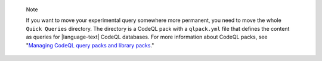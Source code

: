 .. pull-quote::

   Note

   If you want to move your experimental query somewhere more permanent, you need to move the whole ``Quick Queries`` directory. The directory is a CodeQL pack with a ``qlpack.yml`` file that defines the content as queries for |language-text| CodeQL databases. For more information about CodeQL packs, see "`Managing CodeQL query packs and library packs <https://docs.github.com/en/code-security/codeql-for-vs-code/using-the-advanced-functionality-of-the-codeql-for-vs-code-extension/managing-codeql-packs/>`__."
